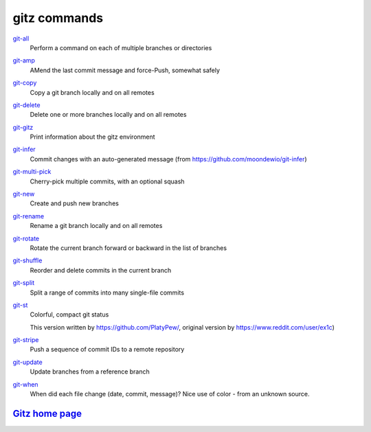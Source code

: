 gitz commands
-------------

`git-all <git-all.rst>`_
  Perform a command on each of multiple branches or directories

`git-amp <git-amp.rst>`_
  AMend the last commit message and force-Push, somewhat safely

`git-copy <git-copy.rst>`_
  Copy a git branch locally and on all remotes

`git-delete <git-delete.rst>`_
  Delete one or more branches locally and on all remotes

`git-gitz <git-gitz.rst>`_
  Print information about the gitz environment

`git-infer <git-infer.rst>`_
  Commit changes with an auto-generated message
  (from https://github.com/moondewio/git-infer)

`git-multi-pick <git-multi-pick.rst>`_
  Cherry-pick multiple commits, with an optional squash

`git-new <git-new.rst>`_
  Create and push new branches

`git-rename <git-rename.rst>`_
  Rename a git branch locally and on all remotes

`git-rotate <git-rotate.rst>`_
  Rotate the current branch forward or backward in the list of branches

`git-shuffle <git-shuffle.rst>`_
  Reorder and delete commits in the current branch

`git-split <git-split.rst>`_
  Split a range of commits into many single-file commits

`git-st <git-st.rst>`_
  Colorful, compact git status
  
  This version written by https://github.com/PlatyPew/, original
  version by https://www.reddit.com/user/ex1c)

`git-stripe <git-stripe.rst>`_
  Push a sequence of commit IDs to a remote repository

`git-update <git-update.rst>`_
  Update branches from a reference branch

`git-when <git-when.rst>`_
  When did each file change (date, commit, message)?
  Nice use of color - from an unknown source.

`Gitz home page <https://github.com/rec/gitz/>`_
================================================
